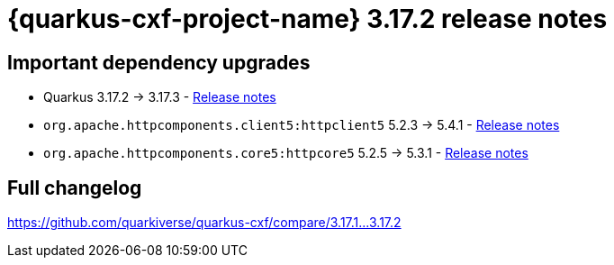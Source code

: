 = {quarkus-cxf-project-name} 3.17.2 release notes

== Important dependency upgrades

* Quarkus 3.17.2 -> 3.17.3 - https://quarkus.io/blog/quarkus-3-17-3-released/[Release notes]
* `org.apache.httpcomponents.client5:httpclient5` 5.2.3 -> 5.4.1 - https://downloads.apache.org/httpcomponents/httpclient/RELEASE_NOTES-5.4.x.txt[Release notes]
* `org.apache.httpcomponents.core5:httpcore5` 5.2.5 -> 5.3.1 - https://downloads.apache.org/httpcomponents/httpcore/RELEASE_NOTES-5.3.x.txt[Release notes]

== Full changelog

https://github.com/quarkiverse/quarkus-cxf/compare/3.17.1+++...+++3.17.2
